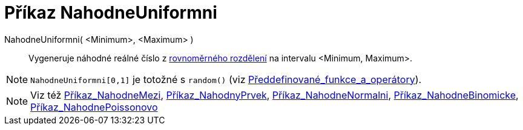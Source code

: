 = Příkaz NahodneUniformni
:page-en: commands/RandomUniform
ifdef::env-github[:imagesdir: /cs/modules/ROOT/assets/images]

NahodneUniformni( <Minimum>, <Maximum> )::
  Vygeneruje náhodné reálné číslo z
  https://en.wikipedia.org/wiki/cs:Rovnom%C4%9Brn%C3%A9_rozd%C4%9Blen%C3%AD[rovnoměrného rozdělení] na intervalu
  <Minimum, Maximum>.

[NOTE]
====

`++NahodneUniformni[0,1]++` je totožné s `++random()++` (viz
xref:/Předdefinované_funkce_a_operátory.adoc[Předdefinované_funkce_a_operátory]).

====

[NOTE]
====

Viz též xref:/commands/NahodneMezi.adoc[Příkaz_NahodneMezi], xref:/commands/NahodnyPrvek.adoc[Příkaz_NahodnyPrvek],
xref:/commands/NahodneNormalni.adoc[Příkaz_NahodneNormalni],
xref:/commands/NahodneBinomicke.adoc[Příkaz_NahodneBinomicke],
xref:/commands/NahodnePoissonovo.adoc[Příkaz_NahodnePoissonovo]

====
